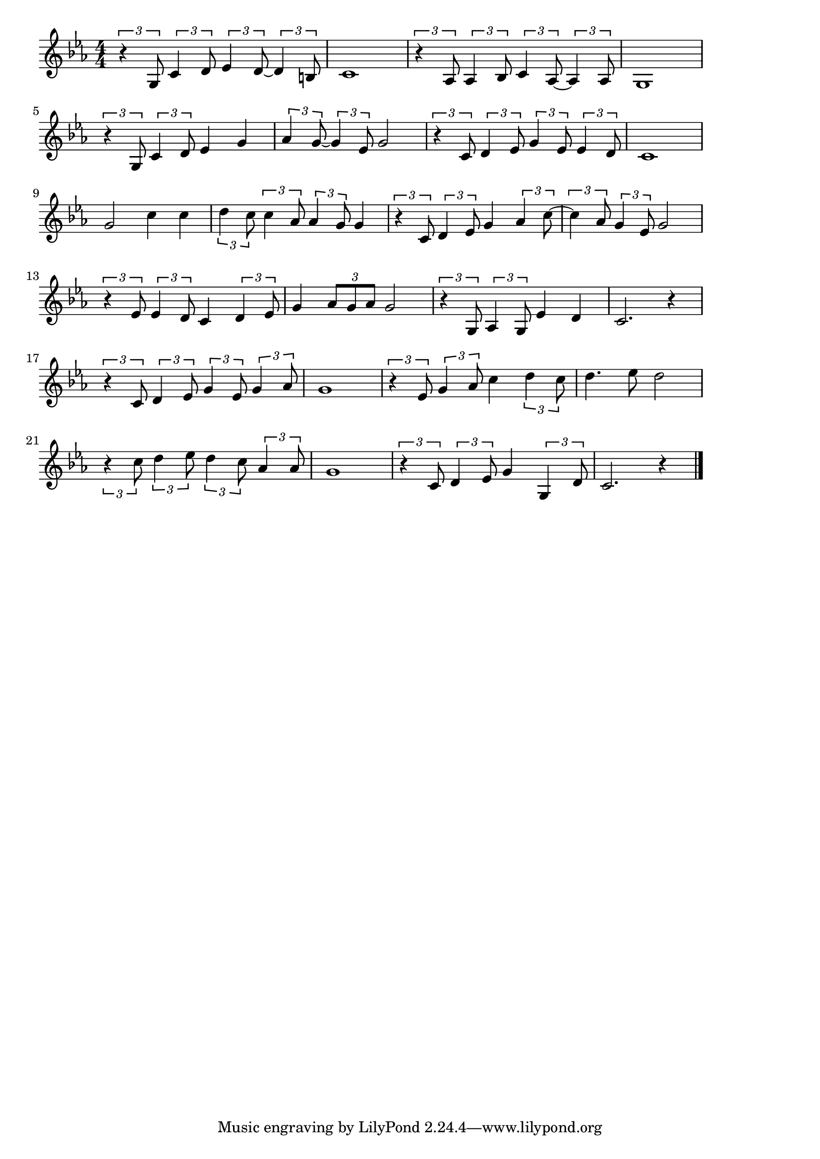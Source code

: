 \version "2.18.2"

% 別れのブルース(まどをあければ)
% \index{わかれの@別れのブルース(まどをあければ)}

\score {

\layout {
line-width = #170
indent = 0\mm
}

\relative c' {
\key c \minor
\time 4/4
\set Score.tempoHideNote = ##t
\tempo 4=120
\numericTimeSignature

\tuplet3/2{r4 g8} \tuplet3/2{c4 d8} \tuplet3/2{es4 d8~} \tuplet3/2{d4 b8} |
c1 |
\tuplet3/2{r4 as8} \tuplet3/2{as4 bes8} \tuplet3/2{c4 as8~} \tuplet3/2{as4 as8} |
g1 |
\break
\tuplet3/2{r4 g8} \tuplet3/2{c4 d8} es4 g |
\tuplet3/2{as4 g8~} \tuplet3/2{g4 es8} g2 |
\tuplet3/2{r4 c,8} \tuplet3/2{d4 es8} \tuplet3/2{g4 es8} \tuplet3/2{es4 d8} |
c1 |
\break
g'2 c4 c | % 9
\tuplet3/2{d4 c8} \tuplet3/2{c4 as8} \tuplet3/2{as4 g8} g4 |
\tuplet3/2{r4 c,8} \tuplet3/2{d4 es8} g4 \tuplet3/2{as4 c8~} |
\tuplet3/2{c4 as8} \tuplet3/2{g4 es8} g2 |
\break
\tuplet3/2{r4 es8} \tuplet3/2{es4 d8} c4 \tuplet3/2{d4 es8} |
g4 \tuplet3/2{as8 g as} g2 |
\tuplet3/2{r4 g,8} \tuplet3/2{as4 g8} es'4 d |
c2. r4 |
\break
\tuplet3/2{r4 c8} \tuplet3/2{d4 es8} \tuplet3/2{g4 es8} \tuplet3/2{g4 as8} |
g1 |
\tuplet3/2{r4 es8} \tuplet3/2{g4 as8} c4 \tuplet3/2{d4 c8} |
d4. es8 d2 |
\tuplet3/2{r4 c8} \tuplet3/2{d4 es8} \tuplet3/2{d4 c8} \tuplet3/2{as4 as8} |
g1 |
\tuplet3/2{r4 c,8} \tuplet3/2{d4 es8} g4 \tuplet3/2{g,4 d'8} |
c2. r4 |

\bar "|."
}

\midi {}

}